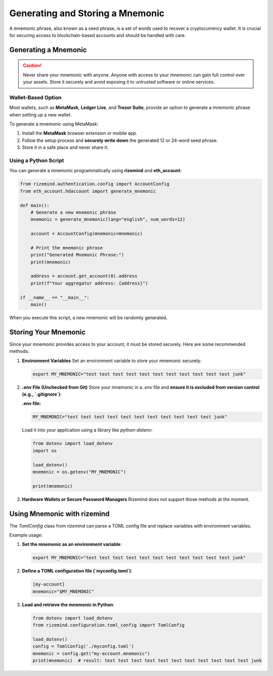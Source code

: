 =========
Generating and Storing a Mnemonic
=========

A mnemonic phrase, also known as a seed phrase, is a set of words used to recover a cryptocurrency wallet. It is crucial for securing access to blockchain-based accounts and should be handled with care.

Generating a Mnemonic
=====================

.. caution::
   Never share your mnemonic with anyone. Anyone with access to your mnemonic can gain full control over your assets. 
   Store it securely and avoid exposing it to untrusted software or online services.

Wallet-Based Option
-------------------

Most wallets, such as **MetaMask**, **Ledger Live**, and **Trezor Suite**, provide an option to generate a mnemonic phrase when setting up a new wallet. 

To generate a mnemonic using MetaMask:

1. Install the **MetaMask** browser extension or mobile app.

2. Follow the setup process and **securely write down** the generated 12 or 24-word seed phrase.

3. Store it in a safe place and never share it.

Using a Python Script
---------------------

You can generate a mnemonic programmatically using **rizemind** and **eth_account**:

.. code-block:: python

    from rizemind.authentication.config import AccountConfig
    from eth_account.hdaccount import generate_mnemonic

    def main():
        # Generate a new mnemonic phrase
        mnemonic = generate_mnemonic(lang="english", num_words=12)

        account = AccountConfig(mnemonic=mnemonic)

        # Print the mnemonic phrase
        print("Generated Mnemonic Phrase:")
        print(mnemonic)

        address = account.get_account(0).address
        print(f"Your aggregator address: {address}")

    if __name__ == "__main__":
        main()

When you execute this script, a new mnemonic will be randomly generated.

Storing Your Mnemonic
=====================

Since your mnemonic provides access to your account, it must be stored securely. Here are some recommended methods:

1. **Environment Variables**  
   Set an environment variable to store your mnemonic securely:

   .. code:: shell

       export MY_MNEMONIC="test test test test test test test test test test test junk"

2. **.env File (Unchecked from Git)**  
   Store your mnemonic in a `.env` file and **ensure it is excluded from version control (e.g., `.gitignore`)**:

   **.env file:**

   .. code:: text

       MY_MNEMONIC="test test test test test test test test test test test junk"

   Load it into your application using a library like `python-dotenv`:

   .. code-block:: python

       from dotenv import load_dotenv
       import os

       load_dotenv()
       mnemonic = os.getenv("MY_MNEMONIC")

       print(mnemonic)

3. **Hardware Wallets or Secure Password Managers**  
   Rizemind does not support those methods at the moment.

Using Mnemonic with rizemind
============================

The `TomlConfig` class from `rizemind` can parse a TOML config file and replace variables with environment variables.

Example usage:

1. **Set the mnemonic as an environment variable**:

   .. code:: shell

       export MY_MNEMONIC="test test test test test test test test test test test junk"

2. **Define a TOML configuration file (`myconfig.toml`)**:

   .. code:: toml

       [my-account]
       mnemonic="$MY_MNEMONIC"

3. **Load and retrieve the mnemonic in Python**:

   .. code-block:: python

       from dotenv import load_dotenv
       from rizemind.configuration.toml_config import TomlConfig

       load_dotenv()
       config = TomlConfig('./myconfig.toml')
       mnemonic = config.get("my-account.mnemonic")
       print(mnemonic)  # result: test test test test test test test test test test test junk
